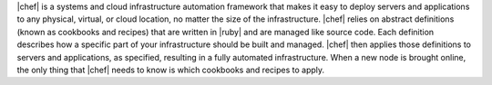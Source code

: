 .. The contents of this file are included in multiple topics.
.. This file should not be changed in a way that hinders its ability to appear in multiple documentation sets.


|chef| is a systems and cloud infrastructure automation framework that makes it easy to deploy servers and applications to any physical, virtual, or cloud location, no matter the size of the infrastructure. |chef| relies on abstract definitions (known as cookbooks and recipes) that are written in |ruby| and are managed like source code. Each definition describes how a specific part of your infrastructure should be built and managed. |chef| then applies those definitions to servers and applications, as specified, resulting in a fully automated infrastructure. When a new node is brought online, the only thing that |chef| needs to know is which cookbooks and recipes to apply.